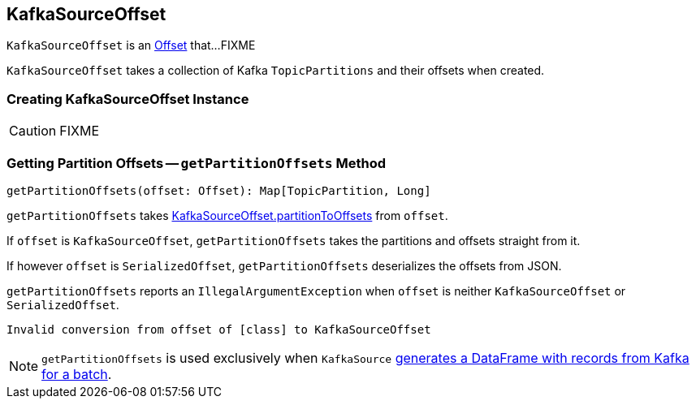 == [[KafkaSourceOffset]] KafkaSourceOffset

`KafkaSourceOffset` is an <<spark-sql-streaming-Offset.adoc#, Offset>> that...FIXME

[[partitionToOffsets]]
[[creating-instance]]
`KafkaSourceOffset` takes a collection of Kafka `TopicPartitions` and their offsets when created.

=== [[creating-instance]] Creating KafkaSourceOffset Instance

CAUTION: FIXME

=== [[getPartitionOffsets]] Getting Partition Offsets -- `getPartitionOffsets` Method

[source, scala]
----
getPartitionOffsets(offset: Offset): Map[TopicPartition, Long]
----

`getPartitionOffsets` takes <<partitionToOffsets, KafkaSourceOffset.partitionToOffsets>> from `offset`.

If `offset` is `KafkaSourceOffset`, `getPartitionOffsets` takes the partitions and offsets straight from it.

If however `offset` is `SerializedOffset`, `getPartitionOffsets` deserializes the offsets from JSON.

`getPartitionOffsets` reports an `IllegalArgumentException` when `offset` is neither `KafkaSourceOffset` or `SerializedOffset`.

```
Invalid conversion from offset of [class] to KafkaSourceOffset
```

NOTE: `getPartitionOffsets` is used exclusively when `KafkaSource` link:spark-sql-streaming-KafkaSource.adoc#getBatch[generates a DataFrame with records from Kafka for a batch].
